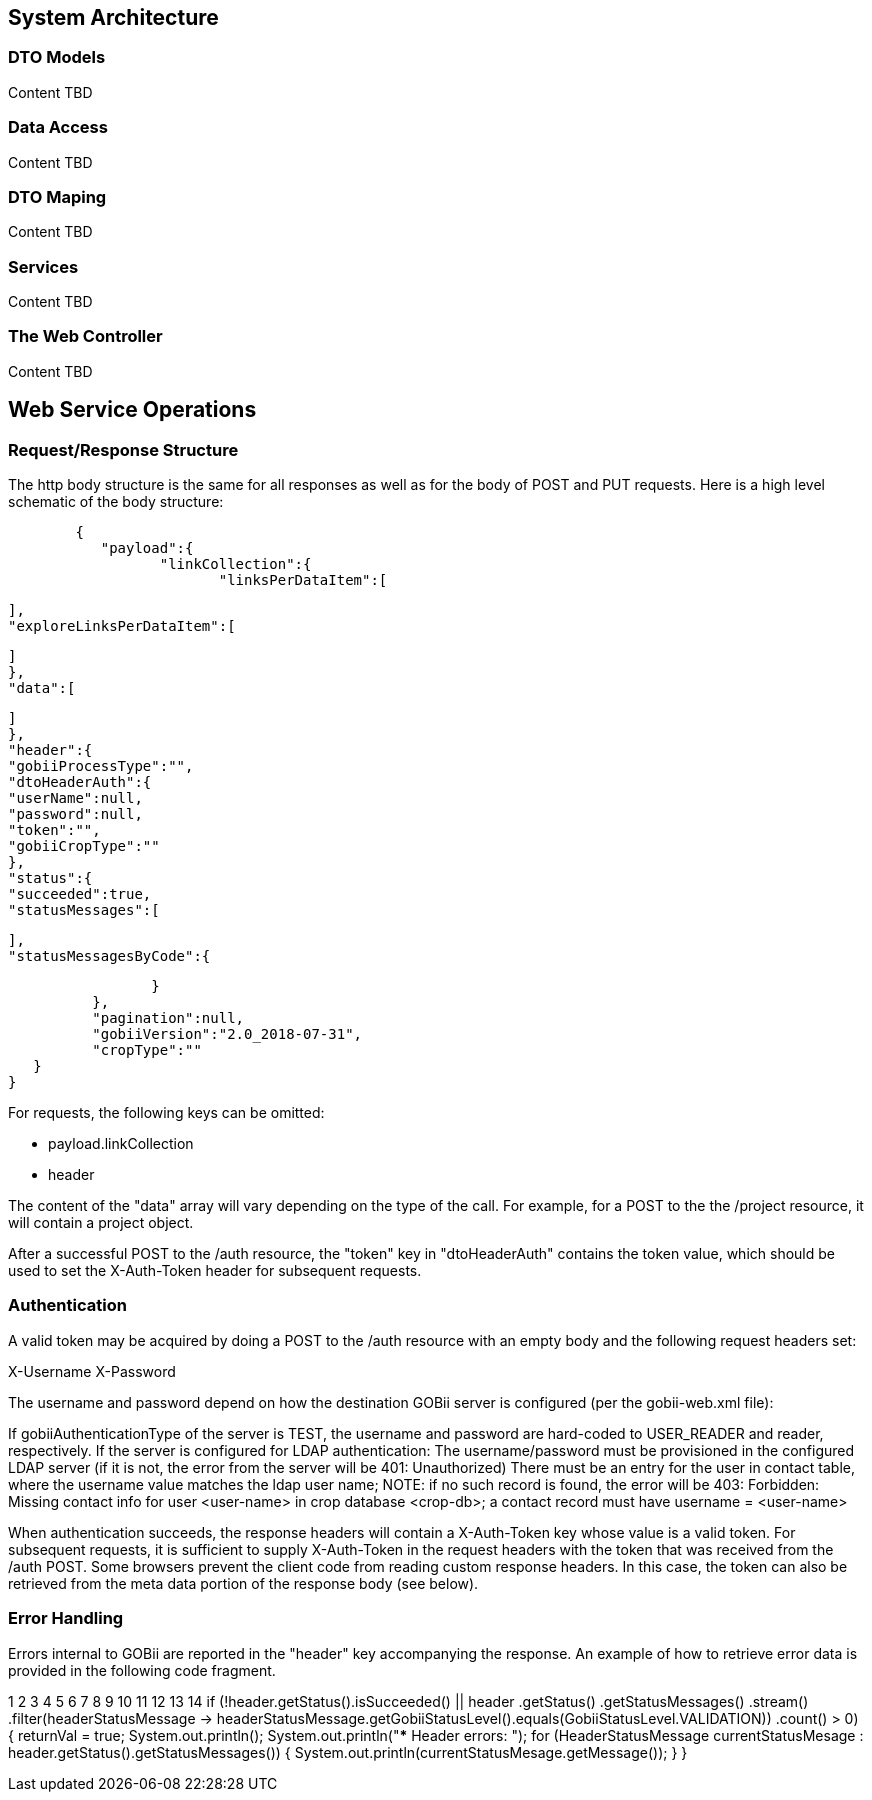 == System Architecture
	
=== DTO Models
Content TBD

=== Data Access 
Content TBD

=== DTO Maping
Content TBD

=== Services
Content TBD

=== The Web Controller
Content TBD

== Web Service Operations

[[_requestresponsestructure]]
=== Request/Response Structure

The http body structure is the same for all responses as well as for the body of POST and PUT requests. Here is a high level schematic of the body structure:

[source,json]
	{
	   "payload":{
		  "linkCollection":{
			 "linksPerDataItem":[

			 ],
			 "exploreLinksPerDataItem":[

			 ]
		  },
		  "data":[

		  ]
	   },
	   "header":{
		  "gobiiProcessType":"",
		  "dtoHeaderAuth":{
			 "userName":null,
			 "password":null,
			 "token":"",
			 "gobiiCropType":""
		  },
		  "status":{
			 "succeeded":true,
			 "statusMessages":[

			 ],
			 "statusMessagesByCode":{

			 }
		  },
		  "pagination":null,
		  "gobiiVersion":"2.0_2018-07-31",
		  "cropType":""
	   }
	}

For requests, the following keys can be omitted:

* payload.linkCollection
* header

The content of the "data" array will vary depending on the type of the call. For example, for a POST to the the /project resource, it will contain a project object.

After a successful POST to the /auth resource, the "token" key in "dtoHeaderAuth" contains the token value, which should be used to set the X-Auth-Token header for subsequent requests.


=== Authentication
A valid token may be acquired by doing a POST to the /auth resource with an empty body and the following request headers set:

X-Username
X-Password

The username and password depend on how the destination GOBii server is configured (per the gobii-web.xml file):

If gobiiAuthenticationType of the server is TEST, the username and password are hard-coded to USER_READER and reader, respectively.
If the server is configured for LDAP authentication:
The username/password must be provisioned in the configured LDAP server (if it is not, the error from the server will be 401: Unauthorized)
There must be an entry for the user in contact table, where the username value matches the ldap user name;
NOTE: if no such record is found, the error will be 403: Forbidden: Missing contact info for user <user-name> in crop database <crop-db>; a contact record must have username = <user-name>

When authentication succeeds, the response headers will contain a X-Auth-Token key whose value is a valid token. For subsequent requests, it is sufficient to supply X-Auth-Token in the request headers with the token that was received from the /auth POST. Some browsers prevent the client code from reading custom response headers. In this case, the token can also be retrieved from the meta data portion of the response body (see below).

=== Error Handling

Errors internal to GOBii are reported in the "header" key accompanying the response. An example of how to retrieve error data is provided in the following code fragment.



1
2
3
4
5
6
7
8
9
10
11
12
13
14
if (!header.getStatus().isSucceeded() ||
        header
                .getStatus()
                .getStatusMessages()
                .stream()
                .filter(headerStatusMessage -> headerStatusMessage.getGobiiStatusLevel().equals(GobiiStatusLevel.VALIDATION))
                .count() > 0) {
    returnVal = true;
    System.out.println();
    System.out.println("*** Header errors: ");
    for (HeaderStatusMessage currentStatusMesage : header.getStatus().getStatusMessages()) {
        System.out.println(currentStatusMesage.getMessage());
    }
}




